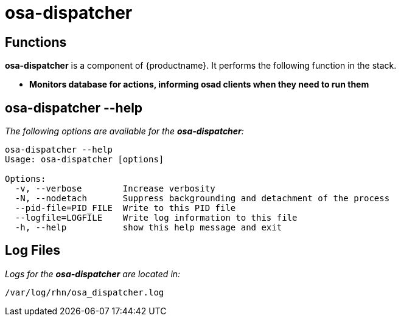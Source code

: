 [[arch.component.osa.dispatcher]]
= osa-dispatcher






== Functions
*osa-dispatcher* is a component of {productname}. It performs the following function in the stack.

* **Monitors database for actions, informing osad clients when they need to run them**

== osa-dispatcher --help
__The following options are available for the *osa-dispatcher*:__

----
osa-dispatcher --help
Usage: osa-dispatcher [options]

Options:
  -v, --verbose        Increase verbosity
  -N, --nodetach       Suppress backgrounding and detachment of the process
  --pid-file=PID_FILE  Write to this PID file
  --logfile=LOGFILE    Write log information to this file
  -h, --help           show this help message and exit

----


== Log Files
_Logs for the *osa-dispatcher* are located in:_

----
/var/log/rhn/osa_dispatcher.log
----
